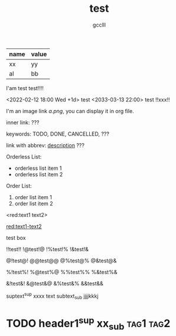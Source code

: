 #+title: test
#+author: gcclll
#+email: gccll.love@gmail.com



| name | value |
|------+-------|
| xx   | yy    |
| al   | bb    |

I'am test test!!!!

<2022-02-12 18:00 Wed +1d> test <2033-03-13 22:00> test !!xxx!!

I'm an image link [[a.png]], you can display it in org file.

inner link: <<test>> ???

keywords: TODO, DONE, CANCELLED, ???

link with abbrev: [[d.png:d-img][description]] ???

Orderless List:

- orderless list item 1
- orderless list item 2

Order List:

1. order list item 1
2. order list item 2


<red:text1 text2>

_red:text1-text2_

#+begin_textbox
test box

!!test!! !@test!@ !%test!% !&test!&

@!test@! @@test@@ @%test@% @&test@&

%!test%! %@test%@ %%test%% %&test%&

&!test&! &@test&@ &%test&% &&test&&


#+end_textbox

suptext^sup xxxx text subtext_sub jjjjkkkj

* TODO header1^sup  xx_sub :tag1:tag2:
DEADLINE: <2022-07-06 Wed>
:PROPERTIES:
:STYLE: .test{color:red}
:END:
